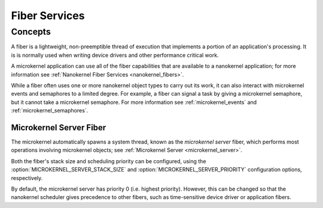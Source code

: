 .. _microkernel_fibers:

Fiber Services
##############

Concepts
********

A fiber is a lightweight, non-preemptible thread of execution that implements
a portion of an application's processing. It is is normally used when writing
device drivers and other performance critical work.

A microkernel application can use all of the fiber capabilities that are
available to a nanokernel application; for more information see
:ref:`Nanokernel Fiber Services <nanokernel_fibers>`.

While a fiber often uses one or more nanokernel object types to carry
out its work, it can also interact with microkernel events and semaphores
to a limited degree. For example, a fiber can signal a task by giving a
microkernel semaphore, but it cannot take a microkernel semaphore. For more
information see :ref:`microkernel_events` and :ref:`microkernel_semaphores`.


.. _microkernel_server_fiber:

Microkernel Server Fiber
========================

The microkernel automatically spawns a system thread, known as the
*microkernel server* fiber, which performs most operations involving
microkernel objects; see :ref:`Microkernel Server <microkernel_server>`.

Both the fiber's stack size and scheduling priority can be configured,
using the :option:`MICROKERNEL_SERVER_STACK_SIZE` and
:option:`MICROKERNEL_SERVER_PRIORITY` configuration options, respectively.

By default, the microkernel server has priority 0 (i.e. highest priority).
However, this can be changed so that the nanokernel scheduler gives precedence
to other fibers, such as time-sensitive device driver or application fibers.
